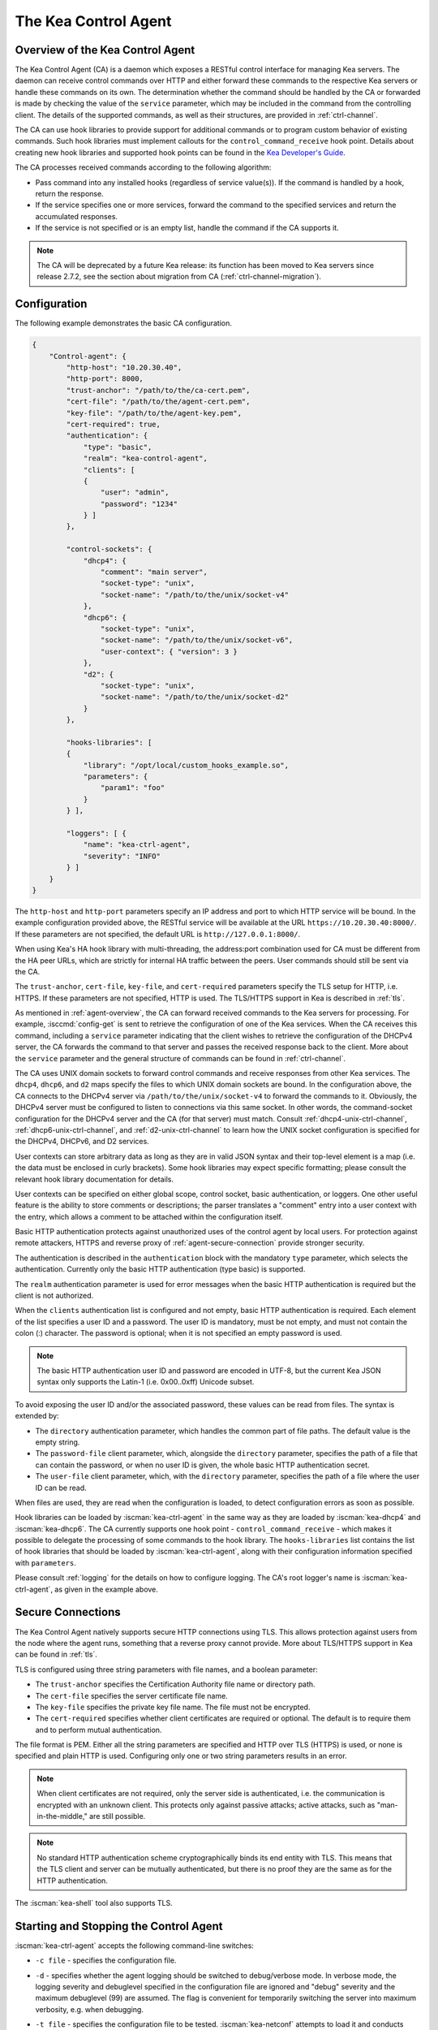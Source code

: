 .. _kea-ctrl-agent:

*********************
The Kea Control Agent
*********************

.. _agent-overview:

Overview of the Kea Control Agent
=================================

The Kea Control Agent (CA) is a daemon which exposes a RESTful control
interface for managing Kea servers. The daemon can receive control
commands over HTTP and either forward these commands to the respective
Kea servers or handle these commands on its own. The determination
whether the command should be handled by the CA or forwarded is made by
checking the value of the ``service`` parameter, which may be included in
the command from the controlling client. The details of the supported
commands, as well as their structures, are provided in
:ref:`ctrl-channel`.

The CA can use hook libraries to provide support for additional commands
or to program custom behavior of existing commands. Such hook libraries must
implement callouts for the ``control_command_receive`` hook point. Details
about creating new hook libraries and supported hook points can be found
in the `Kea Developer's
Guide <https://reports.kea.isc.org/dev_guide/>`__.

The CA processes received commands according to the following algorithm:

-  Pass command into any installed hooks (regardless of service
   value(s)). If the command is handled by a hook, return the response.

-  If the service specifies one or more services, forward the command to
   the specified services and return the accumulated responses.

-  If the service is not specified or is an empty list, handle the
   command if the CA supports it.

.. note::

   The CA will be deprecated by a future Kea release: its function has
   been moved to Kea servers since release 2.7.2, see the section about
   migration from CA (:ref:`ctrl-channel-migration`).

.. _agent-configuration:

Configuration
=============

The following example demonstrates the basic CA configuration.

.. code-block:: json

   {
       "Control-agent": {
           "http-host": "10.20.30.40",
           "http-port": 8000,
           "trust-anchor": "/path/to/the/ca-cert.pem",
           "cert-file": "/path/to/the/agent-cert.pem",
           "key-file": "/path/to/the/agent-key.pem",
           "cert-required": true,
           "authentication": {
               "type": "basic",
               "realm": "kea-control-agent",
               "clients": [
               {
                   "user": "admin",
                   "password": "1234"
               } ]
           },

           "control-sockets": {
               "dhcp4": {
                   "comment": "main server",
                   "socket-type": "unix",
                   "socket-name": "/path/to/the/unix/socket-v4"
               },
               "dhcp6": {
                   "socket-type": "unix",
                   "socket-name": "/path/to/the/unix/socket-v6",
                   "user-context": { "version": 3 }
               },
               "d2": {
                   "socket-type": "unix",
                   "socket-name": "/path/to/the/unix/socket-d2"
               }
           },

           "hooks-libraries": [
           {
               "library": "/opt/local/custom_hooks_example.so",
               "parameters": {
                   "param1": "foo"
               }
           } ],

           "loggers": [ {
               "name": "kea-ctrl-agent",
               "severity": "INFO"
           } ]
       }
   }

The ``http-host`` and ``http-port`` parameters specify an IP address and
port to which HTTP service will be bound. In the example configuration
provided above, the RESTful service will be available at the URL
``https://10.20.30.40:8000/``. If these parameters are not specified, the
default URL is ``http://127.0.0.1:8000/``.

When using Kea's HA hook library with multi-threading,
the address:port combination used for CA must be
different from the HA peer URLs, which are strictly
for internal HA traffic between the peers. User commands should
still be sent via the CA.

The ``trust-anchor``, ``cert-file``, ``key-file``, and ``cert-required``
parameters specify the TLS setup for HTTP, i.e. HTTPS. If these parameters
are not specified, HTTP is used. The TLS/HTTPS support in Kea is
described in :ref:`tls`.

As mentioned in :ref:`agent-overview`, the CA can forward
received commands to the Kea servers for processing. For example,
:isccmd:`config-get` is sent to retrieve the configuration of one of the Kea
services. When the CA receives this command, including a ``service``
parameter indicating that the client wishes to retrieve the
configuration of the DHCPv4 server, the CA forwards the command to that
server and passes the received response back to the client. More about
the ``service`` parameter and the general structure of commands can be
found in :ref:`ctrl-channel`.

The CA uses UNIX domain sockets to forward control commands and receive
responses from other Kea services. The ``dhcp4``, ``dhcp6``, and ``d2``
maps specify the files to which UNIX domain sockets are bound. In the
configuration above, the CA connects to the DHCPv4 server via
``/path/to/the/unix/socket-v4`` to forward the commands to it.
Obviously, the DHCPv4 server must be configured to listen to connections
via this same socket. In other words, the command-socket configuration
for the DHCPv4 server and the CA (for that server) must match. Consult
:ref:`dhcp4-unix-ctrl-channel`, :ref:`dhcp6-unix-ctrl-channel`, and
:ref:`d2-unix-ctrl-channel` to learn how the UNIX socket configuration is
specified for the DHCPv4, DHCPv6, and D2 services.

User contexts can store arbitrary data as long as they are in valid JSON
syntax and their top-level element is a map (i.e. the data must be
enclosed in curly brackets). Some hook libraries may expect specific
formatting; please consult the relevant hook library documentation for
details.

User contexts can be specified on either global scope, control socket,
basic authentication, or loggers. One other useful feature is the
ability to store comments or descriptions; the parser translates a
"comment" entry into a user context with the entry, which allows a
comment to be attached within the configuration itself.

Basic HTTP authentication protects
against unauthorized uses of the control agent by local users. For
protection against remote attackers, HTTPS and reverse proxy of
:ref:`agent-secure-connection` provide stronger security.

The authentication is described in the ``authentication`` block
with the mandatory ``type`` parameter, which selects the authentication.
Currently only the basic HTTP authentication (type basic) is supported.

The ``realm`` authentication parameter is used for error messages when
the basic HTTP authentication is required but the client is not
authorized.

When the ``clients`` authentication list is configured and not empty,
basic HTTP authentication is required. Each element of the list
specifies a user ID and a password. The user ID is mandatory, must
be not empty, and must not contain the colon (:) character. The
password is optional; when it is not specified an empty password
is used.

.. note::

   The basic HTTP authentication user ID and password are encoded
   in UTF-8, but the current Kea JSON syntax only supports the Latin-1
   (i.e. 0x00..0xff) Unicode subset.

To avoid exposing the user ID and/or the associated
password, these values can be read from files. The syntax is extended by:

-  The ``directory`` authentication parameter, which handles the common
   part of file paths. The default value is the empty string.

-  The ``password-file`` client parameter, which, alongside the ``directory``
   parameter, specifies the path of a file that can contain the password,
   or when no user ID is given, the whole basic HTTP authentication secret.

-  The ``user-file`` client parameter, which, with the ``directory`` parameter,
   specifies the path of a file where the user ID can be read.

When files are used, they are read when the configuration is loaded,
to detect configuration errors as soon as possible.

Hook libraries can be loaded by :iscman:`kea-ctrl-agent` in the same way as
they are loaded by :iscman:`kea-dhcp4` and :iscman:`kea-dhcp6`. The CA currently
supports one hook point - ``control_command_receive`` - which makes it
possible to delegate the processing of some commands to the hook library.
The ``hooks-libraries`` list contains the list of hook libraries that
should be loaded by :iscman:`kea-ctrl-agent`, along with their configuration information
specified with ``parameters``.

Please consult :ref:`logging` for the details on how to configure
logging. The CA's root logger's name is :iscman:`kea-ctrl-agent`, as given in
the example above.

.. _agent-secure-connection:

Secure Connections
==================

The Kea Control Agent natively supports secure
HTTP connections using TLS. This allows protection against users from
the node where the agent runs, something that a reverse proxy cannot
provide. More about TLS/HTTPS support in Kea can be found in :ref:`tls`.

TLS is configured using three string parameters with file names, and
a boolean parameter:

-  The ``trust-anchor`` specifies the Certification Authority file name or
   directory path.

-  The ``cert-file`` specifies the server certificate file name.

-  The ``key-file`` specifies the private key file name. The file must not
   be encrypted.

-  The ``cert-required`` specifies whether client certificates are required
   or optional. The default is to require them and to perform mutual
   authentication.

The file format is PEM. Either all the string parameters are specified and
HTTP over TLS (HTTPS) is used, or none is specified and plain HTTP is used.
Configuring only one or two string parameters results in an error.

.. note::

   When client certificates are not required, only the server side is
   authenticated, i.e. the communication is encrypted with an unknown
   client. This protects only against passive attacks; active
   attacks, such as "man-in-the-middle," are still possible.

.. note::

   No standard HTTP authentication scheme cryptographically binds its end
   entity with TLS. This means that the TLS client and server can be
   mutually authenticated, but there is no proof they are the same as
   for the HTTP authentication.

The :iscman:`kea-shell` tool also supports TLS.

.. _agent-launch:

Starting and Stopping the Control Agent
=======================================

:iscman:`kea-ctrl-agent` accepts the following command-line switches:

-  ``-c file`` - specifies the configuration file.

-  ``-d`` - specifies whether the agent logging should be switched to
   debug/verbose mode. In verbose mode, the logging severity and
   debuglevel specified in the configuration file are ignored and
   "debug" severity and the maximum debuglevel (99) are assumed. The
   flag is convenient for temporarily switching the server into maximum
   verbosity, e.g. when debugging.

-  ``-t file`` - specifies the configuration file to be tested.
   :iscman:`kea-netconf` attempts to load it and conducts sanity checks;
   certain checks are possible only while running the actual server. The
   actual status is reported with exit code (0 = configuration appears valid,
   1 = error encountered). Kea prints out log messages to standard
   output and error to standard error when testing the configuration.

-  ``-v`` - displays the version of :iscman:`kea-ctrl-agent` and exits.

-  ``-V`` - displays the extended version information for :iscman:`kea-ctrl-agent`
   and exits. The listing includes the versions of the libraries
   dynamically linked to Kea.

-  ``-W`` - displays the Kea configuration report and exits. The report
   is a copy of the ``config.report`` file produced by ``./configure``;
   it is embedded in the executable binary.

   The contents of the ``config.report`` file may also be accessed by examining
   certain libraries in the installation tree or in the source tree.

   .. code-block:: shell

    # from installation using libkea-process.so
    $ strings ${prefix}/lib/libkea-process.so | sed -n 's/;;;; //p'

    # from sources using libkea-process.so
    $ strings src/lib/process/.libs/libkea-process.so | sed -n 's/;;;; //p'

    # from sources using libkea-process.a
    $ strings src/lib/process/.libs/libkea-process.a | sed -n 's/;;;; //p'

    # from sources using libcfgrpt.a
    $ strings src/lib/process/cfgrpt/.libs/libcfgrpt.a | sed -n 's/;;;; //p'

The CA is started by running its binary and specifying the configuration
file it should use. For example:

.. code-block:: console

   $ ./kea-ctrl-agent -c /usr/local/etc/kea/kea-ctrl-agent.conf

It can be started by :iscman:`keactrl` as well (see :ref:`keactrl`).

.. _agent-clients:

Connecting to the Control Agent
===============================

For an example of a tool that can take advantage of the RESTful API, see
:ref:`kea-shell`.
